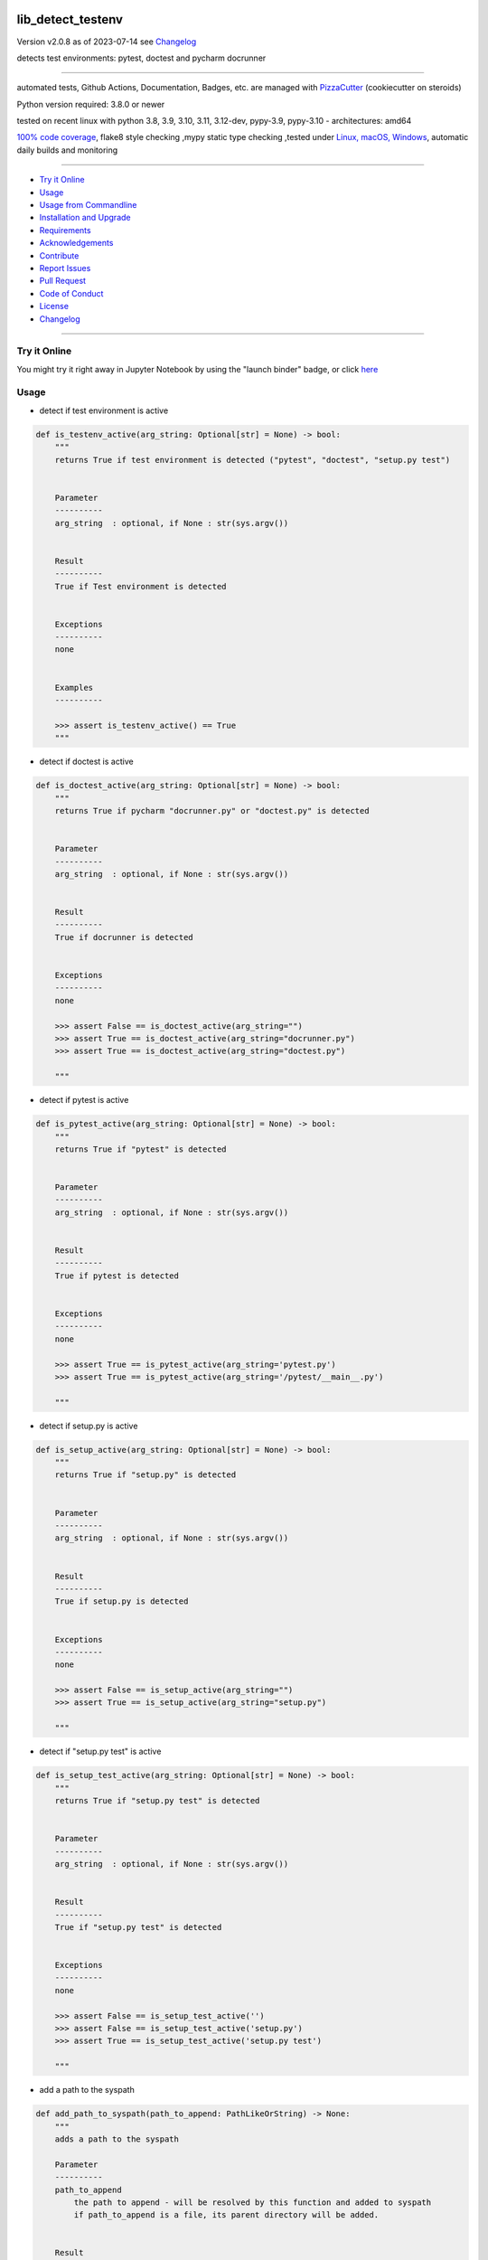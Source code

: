 lib_detect_testenv
==================


Version v2.0.8 as of 2023-07-14 see `Changelog`_

|build_badge| |codeql| |license| |jupyter| |pypi|
|pypi-downloads| |black| |codecov| |cc_maintain| |cc_issues| |cc_coverage| |snyk|



.. |build_badge| image:: https://github.com/bitranox/lib_detect_testenv/actions/workflows/python-package.yml/badge.svg
   :target: https://github.com/bitranox/lib_detect_testenv/actions/workflows/python-package.yml


.. |codeql| image:: https://github.com/bitranox/lib_detect_testenv/actions/workflows/codeql-analysis.yml/badge.svg?event=push
   :target: https://github.com//bitranox/lib_detect_testenv/actions/workflows/codeql-analysis.yml

.. |license| image:: https://img.shields.io/github/license/webcomics/pywine.svg
   :target: http://en.wikipedia.org/wiki/MIT_License

.. |jupyter| image:: https://mybinder.org/badge_logo.svg
   :target: https://mybinder.org/v2/gh/bitranox/lib_detect_testenv/master?filepath=lib_detect_testenv.ipynb

.. for the pypi status link note the dashes, not the underscore !
.. |pypi| image:: https://img.shields.io/pypi/status/lib-detect-testenv?label=PyPI%20Package
   :target: https://badge.fury.io/py/lib_detect_testenv

.. |codecov| image:: https://img.shields.io/codecov/c/github/bitranox/lib_detect_testenv
   :target: https://codecov.io/gh/bitranox/lib_detect_testenv

.. |cc_maintain| image:: https://img.shields.io/codeclimate/maintainability-percentage/bitranox/lib_detect_testenv?label=CC%20maintainability
   :target: https://codeclimate.com/github/bitranox/lib_detect_testenv/maintainability
   :alt: Maintainability

.. |cc_issues| image:: https://img.shields.io/codeclimate/issues/bitranox/lib_detect_testenv?label=CC%20issues
   :target: https://codeclimate.com/github/bitranox/lib_detect_testenv/maintainability
   :alt: Maintainability

.. |cc_coverage| image:: https://img.shields.io/codeclimate/coverage/bitranox/lib_detect_testenv?label=CC%20coverage
   :target: https://codeclimate.com/github/bitranox/lib_detect_testenv/test_coverage
   :alt: Code Coverage

.. |snyk| image:: https://snyk.io/test/github/bitranox/lib_detect_testenv/badge.svg
   :target: https://snyk.io/test/github/bitranox/lib_detect_testenv

.. |black| image:: https://img.shields.io/badge/code%20style-black-000000.svg
   :target: https://github.com/psf/black

.. |pypi-downloads| image:: https://img.shields.io/pypi/dm/lib-detect-testenv
   :target: https://pypi.org/project/lib-detect-testenv/
   :alt: PyPI - Downloads

detects test environments: pytest, doctest and pycharm docrunner

----

automated tests, Github Actions, Documentation, Badges, etc. are managed with `PizzaCutter <https://github
.com/bitranox/PizzaCutter>`_ (cookiecutter on steroids)

Python version required: 3.8.0 or newer

tested on recent linux with python 3.8, 3.9, 3.10, 3.11, 3.12-dev, pypy-3.9, pypy-3.10 - architectures: amd64

`100% code coverage <https://codeclimate.com/github/bitranox/lib_detect_testenv/test_coverage>`_, flake8 style checking ,mypy static type checking ,tested under `Linux, macOS, Windows <https://github.com/bitranox/lib_detect_testenv/actions/workflows/python-package.yml>`_, automatic daily builds and monitoring

----

- `Try it Online`_
- `Usage`_
- `Usage from Commandline`_
- `Installation and Upgrade`_
- `Requirements`_
- `Acknowledgements`_
- `Contribute`_
- `Report Issues <https://github.com/bitranox/lib_detect_testenv/blob/master/ISSUE_TEMPLATE.md>`_
- `Pull Request <https://github.com/bitranox/lib_detect_testenv/blob/master/PULL_REQUEST_TEMPLATE.md>`_
- `Code of Conduct <https://github.com/bitranox/lib_detect_testenv/blob/master/CODE_OF_CONDUCT.md>`_
- `License`_
- `Changelog`_

----

Try it Online
-------------

You might try it right away in Jupyter Notebook by using the "launch binder" badge, or click `here <https://mybinder.org/v2/gh/{{rst_include.
repository_slug}}/master?filepath=lib_detect_testenv.ipynb>`_

Usage
-----------

- detect if test environment is active

.. code-block:: python

    def is_testenv_active(arg_string: Optional[str] = None) -> bool:
        """
        returns True if test environment is detected ("pytest", "doctest", "setup.py test")


        Parameter
        ----------
        arg_string  : optional, if None : str(sys.argv())


        Result
        ----------
        True if Test environment is detected


        Exceptions
        ----------
        none


        Examples
        ----------

        >>> assert is_testenv_active() == True
        """

- detect if doctest is active

.. code-block:: python

    def is_doctest_active(arg_string: Optional[str] = None) -> bool:
        """
        returns True if pycharm "docrunner.py" or "doctest.py" is detected


        Parameter
        ----------
        arg_string  : optional, if None : str(sys.argv())


        Result
        ----------
        True if docrunner is detected


        Exceptions
        ----------
        none

        >>> assert False == is_doctest_active(arg_string="")
        >>> assert True == is_doctest_active(arg_string="docrunner.py")
        >>> assert True == is_doctest_active(arg_string="doctest.py")

        """

- detect if pytest is active

.. code-block:: python

    def is_pytest_active(arg_string: Optional[str] = None) -> bool:
        """
        returns True if "pytest" is detected


        Parameter
        ----------
        arg_string  : optional, if None : str(sys.argv())


        Result
        ----------
        True if pytest is detected


        Exceptions
        ----------
        none

        >>> assert True == is_pytest_active(arg_string='pytest.py')
        >>> assert True == is_pytest_active(arg_string='/pytest/__main__.py')

        """

- detect if setup.py is active

.. code-block:: python

    def is_setup_active(arg_string: Optional[str] = None) -> bool:
        """
        returns True if "setup.py" is detected


        Parameter
        ----------
        arg_string  : optional, if None : str(sys.argv())


        Result
        ----------
        True if setup.py is detected


        Exceptions
        ----------
        none

        >>> assert False == is_setup_active(arg_string="")
        >>> assert True == is_setup_active(arg_string="setup.py")

        """

- detect if "setup.py test" is active

.. code-block:: python

    def is_setup_test_active(arg_string: Optional[str] = None) -> bool:
        """
        returns True if "setup.py test" is detected


        Parameter
        ----------
        arg_string  : optional, if None : str(sys.argv())


        Result
        ----------
        True if "setup.py test" is detected


        Exceptions
        ----------
        none

        >>> assert False == is_setup_test_active('')
        >>> assert False == is_setup_test_active('setup.py')
        >>> assert True == is_setup_test_active('setup.py test')

        """

- add a path to the syspath

.. code-block:: python

    def add_path_to_syspath(path_to_append: PathLikeOrString) -> None:
        """
        adds a path to the syspath

        Parameter
        ----------
        path_to_append
            the path to append - will be resolved by this function and added to syspath
            if path_to_append is a file, its parent directory will be added.


        Result
        ----------
        none


        Exceptions
        ----------
        none


        Examples
        ----------

        >>> add_path_to_syspath(pathlib.Path(__file__).parent)
        >>> path1 = str(sys.path)
        >>> add_path_to_syspath(pathlib.Path(__file__))
        >>> path2 = str(sys.path)
        >>> assert path1 == path2
        """

- put this in Your `__init__.py` to automatically add the package directory to the syspath if the test environment is active.
  This is useful for local testing of packages.

.. code-block:: python

    # __init__.py :
    # this should be Your first import in __init__
    from lib_detect_testenv import *
    if is_testenv_active():
        add_path_to_syspath(__file__)

Usage from Commandline
------------------------

there are no cli commands

Installation and Upgrade
------------------------

- Before You start, its highly recommended to update pip and setup tools:


.. code-block::

    python -m pip --upgrade pip
    python -m pip --upgrade setuptools

- to install the latest release from PyPi via pip (recommended):

.. code-block::

    python -m pip install --upgrade lib_detect_testenv


- to install the latest release from PyPi via pip, including test dependencies:

.. code-block::

    python -m pip install --upgrade lib_detect_testenv[test]

- to install the latest version from github via pip:


.. code-block::

    python -m pip install --upgrade git+https://github.com/bitranox/lib_detect_testenv.git


- include it into Your requirements.txt:

.. code-block::

    # Insert following line in Your requirements.txt:
    # for the latest Release on pypi:
    lib_detect_testenv

    # for the latest development version :
    lib_detect_testenv @ git+https://github.com/bitranox/lib_detect_testenv.git

    # to install and upgrade all modules mentioned in requirements.txt:
    python -m pip install --upgrade -r /<path>/requirements.txt


- to install the latest development version, including test dependencies from source code:

.. code-block::

    # cd ~
    $ git clone https://github.com/bitranox/lib_detect_testenv.git
    $ cd lib_detect_testenv
    python -m pip install -e .[test]

- via makefile:
  makefiles are a very convenient way to install. Here we can do much more,
  like installing virtual environments, clean caches and so on.

.. code-block:: shell

    # from Your shell's homedirectory:
    $ git clone https://github.com/bitranox/lib_detect_testenv.git
    $ cd lib_detect_testenv

    # to run the tests:
    $ make test

    # to install the package
    $ make install

    # to clean the package
    $ make clean

    # uninstall the package
    $ make uninstall

Requirements
------------
following modules will be automatically installed :

.. code-block:: bash

    ## Project Requirements

Acknowledgements
----------------

- special thanks to "uncle bob" Robert C. Martin, especially for his books on "clean code" and "clean architecture"

Contribute
----------

I would love for you to fork and send me pull request for this project.
- `please Contribute <https://github.com/bitranox/lib_detect_testenv/blob/master/CONTRIBUTING.md>`_

License
-------

This software is licensed under the `MIT license <http://en.wikipedia.org/wiki/MIT_License>`_

---

Changelog
=========

- new MAJOR version for incompatible API changes,
- new MINOR version for added functionality in a backwards compatible manner
- new PATCH version for backwards compatible bug fixes

v2.0.8
---------
2023-07-14:
    - remove dependency click
    - remove dependency cli_exit_tools to avoid circular dependency

v2.0.7
---------
2023-07-14:
    - add codeql badge
    - move 3rd_party_stubs outside the src directory
    - add pypy 3.10 tests
    - add python 3.12-dev tests

v2.0.6
---------
2023-07-13:
    - require minimum python 3.8
    - remove python 3.7 tests

v2.0.5
---------
2023-07-11:
    - introduce PEP517 packaging standard
    - introduce pyproject.toml build-system
    - remove mypy.ini
    - remove pytest.ini
    - remove setup.cfg
    - remove setup.py
    - remove .bettercodehub.yml
    - remove .travis.yml
    - update black config
    - clean ./tests/test_cli.py

v2.0.4
---------
2023-06-26: suppress upload of .egg files to pypi.org

v2.0.3
---------
2023-01-13:
    - update github actions : checkout@v3 and setup-python@v4
    - remove "better code" badges
    - remove python 3.6 tests
    - add python 3.11 tests
    - update to pypy 3.9 tests

v2.0.2.2
---------
2022-06-02: update to github actions checkout@v3 and setup-python@v3

v2.0.2.1
--------
2022-06-01: update github actions test matrix

v2.0.2
--------
2022-03-29: remedy mypy Untyped decorator makes function "cli_info" untyped

v2.0.1
--------
2022-03-25: fix github actions windows test

v2.0.0
-------
2021-11-23:
    - add "setup.py test" detection

v1.0.2
-------
2021-11-22:
    - remove second github action yml
    - fix "setup.py test"

v1.0.1
------
2021-11-21: implement github actions

v1.0.0
------
2021-11-19: initial release

